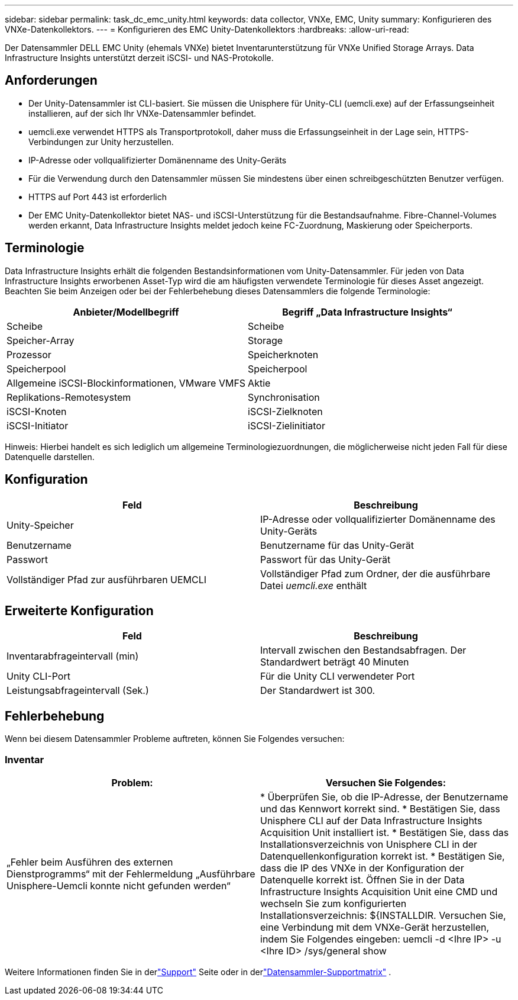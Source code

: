 ---
sidebar: sidebar 
permalink: task_dc_emc_unity.html 
keywords: data collector, VNXe, EMC, Unity 
summary: Konfigurieren des VNXe-Datenkollektors. 
---
= Konfigurieren des EMC Unity-Datenkollektors
:hardbreaks:
:allow-uri-read: 


[role="lead"]
Der Datensammler DELL EMC Unity (ehemals VNXe) bietet Inventarunterstützung für VNXe Unified Storage Arrays.  Data Infrastructure Insights unterstützt derzeit iSCSI- und NAS-Protokolle.



== Anforderungen

* Der Unity-Datensammler ist CLI-basiert. Sie müssen die Unisphere für Unity-CLI (uemcli.exe) auf der Erfassungseinheit installieren, auf der sich Ihr VNXe-Datensammler befindet.
* uemcli.exe verwendet HTTPS als Transportprotokoll, daher muss die Erfassungseinheit in der Lage sein, HTTPS-Verbindungen zur Unity herzustellen.
* IP-Adresse oder vollqualifizierter Domänenname des Unity-Geräts
* Für die Verwendung durch den Datensammler müssen Sie mindestens über einen schreibgeschützten Benutzer verfügen.
* HTTPS auf Port 443 ist erforderlich
* Der EMC Unity-Datenkollektor bietet NAS- und iSCSI-Unterstützung für die Bestandsaufnahme. Fibre-Channel-Volumes werden erkannt, Data Infrastructure Insights meldet jedoch keine FC-Zuordnung, Maskierung oder Speicherports.




== Terminologie

Data Infrastructure Insights erhält die folgenden Bestandsinformationen vom Unity-Datensammler.  Für jeden von Data Infrastructure Insights erworbenen Asset-Typ wird die am häufigsten verwendete Terminologie für dieses Asset angezeigt.  Beachten Sie beim Anzeigen oder bei der Fehlerbehebung dieses Datensammlers die folgende Terminologie:

[cols="2*"]
|===
| Anbieter/Modellbegriff | Begriff „Data Infrastructure Insights“ 


| Scheibe | Scheibe 


| Speicher-Array | Storage 


| Prozessor | Speicherknoten 


| Speicherpool | Speicherpool 


| Allgemeine iSCSI-Blockinformationen, VMware VMFS | Aktie 


| Replikations-Remotesystem | Synchronisation 


| iSCSI-Knoten | iSCSI-Zielknoten 


| iSCSI-Initiator | iSCSI-Zielinitiator 
|===
Hinweis: Hierbei handelt es sich lediglich um allgemeine Terminologiezuordnungen, die möglicherweise nicht jeden Fall für diese Datenquelle darstellen.



== Konfiguration

[cols="2*"]
|===
| Feld | Beschreibung 


| Unity-Speicher | IP-Adresse oder vollqualifizierter Domänenname des Unity-Geräts 


| Benutzername | Benutzername für das Unity-Gerät 


| Passwort | Passwort für das Unity-Gerät 


| Vollständiger Pfad zur ausführbaren UEMCLI | Vollständiger Pfad zum Ordner, der die ausführbare Datei _uemcli.exe_ enthält 
|===


== Erweiterte Konfiguration

[cols="2*"]
|===
| Feld | Beschreibung 


| Inventarabfrageintervall (min) | Intervall zwischen den Bestandsabfragen.  Der Standardwert beträgt 40 Minuten 


| Unity CLI-Port | Für die Unity CLI verwendeter Port 


| Leistungsabfrageintervall (Sek.) | Der Standardwert ist 300. 
|===


== Fehlerbehebung

Wenn bei diesem Datensammler Probleme auftreten, können Sie Folgendes versuchen:



=== Inventar

[cols="2*"]
|===
| Problem: | Versuchen Sie Folgendes: 


| „Fehler beim Ausführen des externen Dienstprogramms“ mit der Fehlermeldung „Ausführbare Unisphere-Uemcli konnte nicht gefunden werden“ | * Überprüfen Sie, ob die IP-Adresse, der Benutzername und das Kennwort korrekt sind. * Bestätigen Sie, dass Unisphere CLI auf der Data Infrastructure Insights Acquisition Unit installiert ist. * Bestätigen Sie, dass das Installationsverzeichnis von Unisphere CLI in der Datenquellenkonfiguration korrekt ist. * Bestätigen Sie, dass die IP des VNXe in der Konfiguration der Datenquelle korrekt ist.  Öffnen Sie in der Data Infrastructure Insights Acquisition Unit eine CMD und wechseln Sie zum konfigurierten Installationsverzeichnis: ${INSTALLDIR.  Versuchen Sie, eine Verbindung mit dem VNXe-Gerät herzustellen, indem Sie Folgendes eingeben: uemcli -d <Ihre IP> -u <Ihre ID> /sys/general show 
|===
Weitere Informationen finden Sie in derlink:concept_requesting_support.html["Support"] Seite oder in derlink:reference_data_collector_support_matrix.html["Datensammler-Supportmatrix"] .
